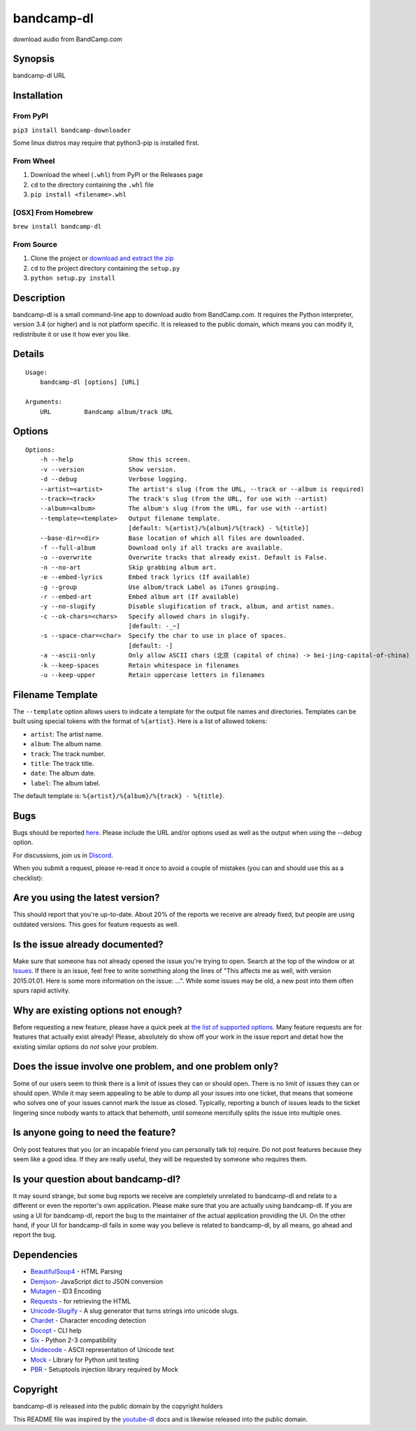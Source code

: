 bandcamp-dl
===========

download audio from BandCamp.com

Synopsis
--------

bandcamp-dl URL

Installation
------------

From PyPI
~~~~~~~~~

``pip3 install bandcamp-downloader``


Some linux distros may require that python3-pip is installed first.

From Wheel
~~~~~~~~~~

1. Download the wheel (``.whl``) from PyPI or the Releases page
2. ``cd`` to the directory containing the ``.whl`` file
3. ``pip install <filename>.whl``

[OSX] From Homebrew
~~~~~~~~~~~~~~~~~~~

``brew install bandcamp-dl``

From Source
~~~~~~~~~~~

1. Clone the project or `download and extract the zip <https://github.com/iheanyi/bandcamp-dl/archive/master.zip>`_
2. ``cd`` to the project directory containing the ``setup.py``
3. ``python setup.py install``

Description
-----------

bandcamp-dl is a small command-line app to download audio from
BandCamp.com. It requires the Python interpreter, version 3.4 (or higher) and is
not platform specific. It is released to the public domain, which means
you can modify it, redistribute it or use it how ever you like.

Details
-------

::

    Usage:
        bandcamp-dl [options] [URL]

    Arguments:
        URL         Bandcamp album/track URL

Options
-------

::

    Options:
        -h --help               Show this screen.
        -v --version            Show version.
        -d --debug              Verbose logging.
        --artist=<artist>       The artist's slug (from the URL, --track or --album is required)
        --track=<track>         The track's slug (from the URL, for use with --artist)
        --album=<album>         The album's slug (from the URL, for use with --artist)
        --template=<template>   Output filename template.
                                [default: %{artist}/%{album}/%{track} - %{title}]
        --base-dir=<dir>        Base location of which all files are downloaded.
        -f --full-album         Download only if all tracks are available.
        -o --overwrite          Overwrite tracks that already exist. Default is False.
        -n --no-art             Skip grabbing album art.
        -e --embed-lyrics       Embed track lyrics (If available)
        -g --group              Use album/track Label as iTunes grouping.
        -r --embed-art          Embed album art (If available)
        -y --no-slugify         Disable slugification of track, album, and artist names.
        -c --ok-chars=<chars>   Specify allowed chars in slugify.
                                [default: -_~]
        -s --space-char=<char>  Specify the char to use in place of spaces.
                                [default: -]
        -a --ascii-only         Only allow ASCII chars (北京 (capital of china) -> bei-jing-capital-of-china)
        -k --keep-spaces        Retain whitespace in filenames
        -u --keep-upper         Retain uppercase letters in filenames

Filename Template
-----------------

The ``--template`` option allows users to indicate a template for the
output file names and directories. Templates can be built using special
tokens with the format of ``%{artist}``. Here is a list of allowed
tokens:

-  ``artist``: The artist name.
-  ``album``: The album name.
-  ``track``: The track number.
-  ``title``: The track title.
-  ``date``: The album date.
-  ``label``: The album label.

The default template is: ``%{artist}/%{album}/%{track} - %{title}``.

Bugs
----

Bugs should be reported `here <https://github.com/iheanyi/bandcamp-dl/issues>`_.
Please include the URL and/or options used as well as the output when using the `--debug` option.

For discussions, join us in `Discord <https://discord.gg/nwdT4MP>`_.

When you submit a request, please re-read it once to avoid a couple of
mistakes (you can and should use this as a checklist):

Are you using the latest version?
---------------------------------

This should report that you're up-to-date. About 20% of the reports we
receive are already fixed, but people are using outdated versions. This
goes for feature requests as well.

Is the issue already documented?
--------------------------------

Make sure that someone has not already opened the issue you're trying to
open. Search at the top of the window or at
`Issues <https://github.com/iheanyi/bandcamp-dl/search?type=Issues>`_.
If there is an issue, feel free to write something along the lines of
"This affects me as well, with version 2015.01.01. Here is some more
information on the issue: ...". While some issues may be old, a new post
into them often spurs rapid activity.

Why are existing options not enough?
------------------------------------

Before requesting a new feature, please have a quick peek at `the list
of supported
options <https://github.com/iheanyi/bandcamp-dl/blob/master/README.rst#synopsis>`_.
Many feature requests are for features that actually exist already!
Please, absolutely do show off your work in the issue report and detail
how the existing similar options do *not* solve your problem.

Does the issue involve one problem, and one problem only?
---------------------------------------------------------

Some of our users seem to think there is a limit of issues they can or
should open. There is no limit of issues they can or should open. While
it may seem appealing to be able to dump all your issues into one
ticket, that means that someone who solves one of your issues cannot
mark the issue as closed. Typically, reporting a bunch of issues leads
to the ticket lingering since nobody wants to attack that behemoth,
until someone mercifully splits the issue into multiple ones.

Is anyone going to need the feature?
------------------------------------

Only post features that you (or an incapable friend you can
personally talk to) require. Do not post features because they seem like
a good idea. If they are really useful, they will be requested by
someone who requires them.

Is your question about bandcamp-dl?
-----------------------------------

It may sound strange, but some bug reports we receive are completely
unrelated to bandcamp-dl and relate to a different or even the
reporter's own application. Please make sure that you are actually using
bandcamp-dl. If you are using a UI for bandcamp-dl, report the bug to
the maintainer of the actual application providing the UI. On the other
hand, if your UI for bandcamp-dl fails in some way you believe is
related to bandcamp-dl, by all means, go ahead and report the bug.

Dependencies
------------

-  `BeautifulSoup4 <https://pypi.python.org/pypi/beautifulsoup4>`_ - HTML Parsing
-  `Demjson <https://pypi.python.org/pypi/demjson>`_- JavaScript dict to JSON conversion
-  `Mutagen <https://pypi.python.org/pypi/mutagen>`_ - ID3 Encoding
-  `Requests <https://pypi.python.org/pypi/requests>`_ - for retrieving the HTML
-  `Unicode-Slugify <https://pypi.python.org/pypi/unicode-slugify>`_ - A slug generator that turns strings into unicode slugs.
-  `Chardet <https://pypi.python.org/pypi/chardet>`_ - Character encoding detection
-  `Docopt <https://pypi.python.org/pypi/docopt>`_ - CLI help
-  `Six <https://pypi.python.org/pypi/six>`_ - Python 2-3 compatibility
-  `Unidecode <https://pypi.python.org/pypi/unidecode>`_ - ASCII representation of Unicode text
-  `Mock <https://pypi.python.org/pypi/mock>`_ - Library for Python unit testing
-  `PBR <https://pypi.python.org/pypi/pbr>`_ - Setuptools injection library required by Mock

Copyright
---------

bandcamp-dl is released into the public domain by the copyright holders

This README file was inspired by the
`youtube-dl <https://github.com/rg3/youtube-dl/blob/master/README.md>`_
docs and is likewise released into the public domain.
